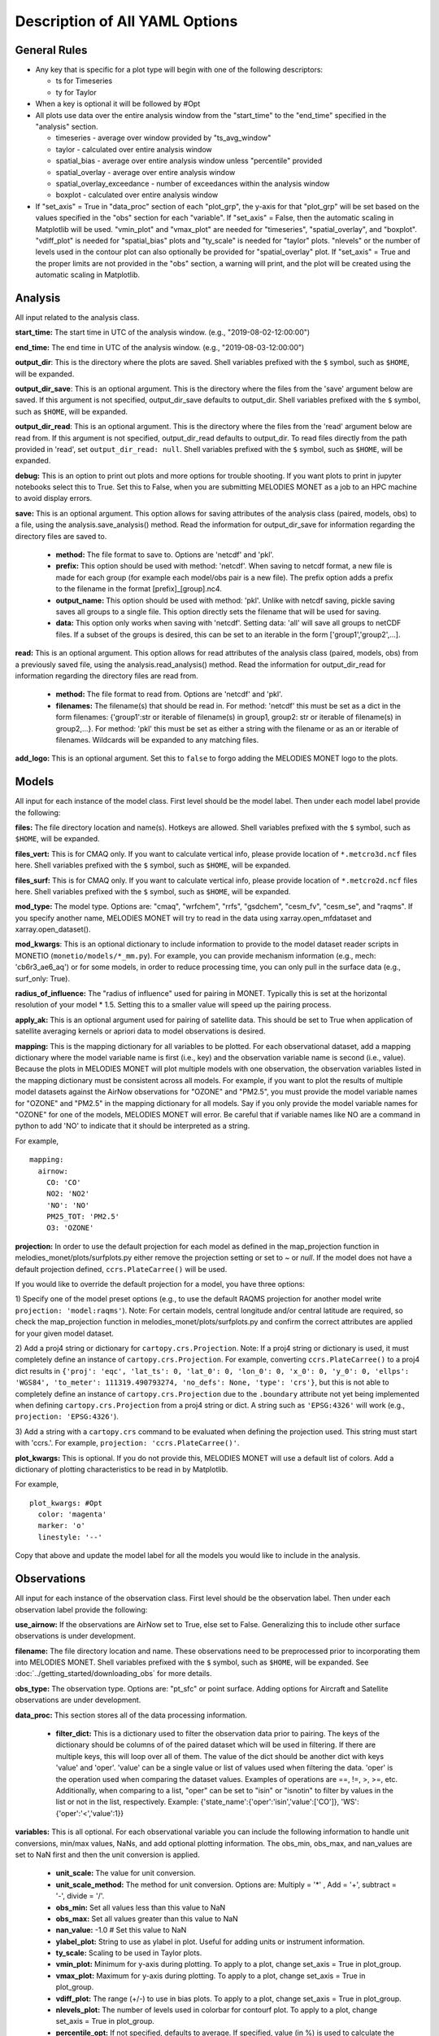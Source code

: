 Description of All YAML Options
===============================

General Rules
-------------

* Any key that is specific for a plot type will begin with one of the following
  descriptors:
  
  * ts for Timeseries
  * ty for Taylor
* When a key is optional it will be followed by #Opt 
* All plots use data over the entire analysis window from the "start_time"
  to the "end_time" specified in the "analysis" section.
  
  * timeseries - average over window provided by "ts_avg_window"
  * taylor - calculated over entire analysis window
  * spatial_bias - average over entire analysis window unless "percentile" provided
  * spatial_overlay - average over entire analysis window
  * spatial_overlay_exceedance - number of exceedances within the analysis window 
  * boxplot - calculated over entire analysis window
* If "set_axis" = True in "data_proc" section of each "plot_grp", the y-axis 
  for that "plot_grp" will be set based on the values specified in the "obs" 
  section for each "variable". If "set_axis" = False, then the automatic
  scaling in Matplotlib will be used. "vmin_plot" and "vmax_plot" are needed
  for "timeseries", "spatial_overlay", and "boxplot". "vdiff_plot" is needed
  for "spatial_bias" plots and "ty_scale" is needed for "taylor" plots. 
  "nlevels" or the number of levels used in the contour plot can also 
  optionally be provided for "spatial_overlay" plot. If "set_axis" = True and 
  the proper limits are not provided in the "obs" section, a warning will 
  print, and the plot will be created using the automatic scaling in
  Matplotlib.

Analysis
--------
All input related to the analysis class.

**start_time:** The start time in UTC of the analysis window.
(e.g., "2019-08-02-12:00:00")

**end_time:** The end time in UTC of the analysis window.
(e.g., "2019-08-03-12:00:00")

**output_dir**: This is the directory where the plots are saved. 
Shell variables prefixed with the ``$`` symbol, such as ``$HOME``, will be expanded.

**output_dir_save**: This is an optional argument. This is the directory where the files from the 'save' argument below are saved. 
If this argument is not specified, output_dir_save defaults to output_dir.
Shell variables prefixed with the ``$`` symbol, such as ``$HOME``, will be expanded.

**output_dir_read**: This is an optional argument. This is the directory where the files from the 'read' argument below are read from. 
If this argument is not specified, output_dir_read defaults to output_dir. 
To read files directly from the path provided in 'read', set ``output_dir_read: null``.
Shell variables prefixed with the ``$`` symbol, such as ``$HOME``, will be expanded.

**debug:** This is an option to print out plots and more options for trouble 
shooting. If you want plots to print in jupyter notebooks select this to True.
Set this to False, when you are submitting MELODIES MONET as a job to an HPC
machine to avoid display errors. 

**save:** This is an optional argument. This option allows for saving attributes of the 
analysis class (paired, models, obs) to a file, using the analysis.save_analysis() method.
Read the information for output_dir_save for information regarding the directory files are saved to. 

   * **method:** The file format to save to. Options are 'netcdf' and 'pkl'. 
   * **prefix:** This option should be used with method: 'netcdf'. When saving to netcdf format, a new file is made for each group (for example each model/obs pair is a new file). The prefix option adds a prefix to the filename in the format [prefix]_[group].nc4. 
   * **output_name:** This option should be used with method: 'pkl'. Unlike with netcdf saving, pickle saving saves all groups to a single file. This option directly sets the filename that will be used for saving. 
   * **data:** This option only works when saving with 'netcdf'. Setting data: 'all' will save all groups to netCDF files. If a subset of the groups is desired, this can be set to an iterable in the form ['group1','group2',...]. 

**read:** This is an optional argument. This option allows for read attributes of the 
analysis class (paired, models, obs) from a previously saved file, using the 
analysis.read_analysis() method. Read the information for output_dir_read for information 
regarding the directory files are read from. 

   * **method:** The file format to read from. Options are 'netcdf' and 'pkl'. 
   * **filenames:** The filename(s) that should be read in. For method: 'netcdf' this must be set as a dict in the form filenames: {'group1':str or iterable of filename(s) in group1, group2: str or iterable of filename(s) in group2,...}. For method: 'pkl' this must be set as either a string with the filename or as an or iterable of filenames. Wildcards will be expanded to any matching files. 

**add_logo:** This is an optional argument.
Set this to ``false`` to forgo adding the MELODIES MONET logo to the plots.

Models
------
All input for each instance of the model class. First level should be the model 
label. Then under each model label provide the following:

**files:** The file directory location and name(s). Hotkeys are allowed.
Shell variables prefixed with the ``$`` symbol, such as ``$HOME``, will be expanded.

**files_vert:** This is for CMAQ only. If you want to calculate vertical info, 
please provide location of ``*.metcro3d.ncf`` files here.
Shell variables prefixed with the ``$`` symbol, such as ``$HOME``, will be expanded.

**files_surf:** This is for CMAQ only. If you want to calculate vertical info, 
please provide location of ``*.metcro2d.ncf`` files here.
Shell variables prefixed with the ``$`` symbol, such as ``$HOME``, will be expanded.

**mod_type:** The model type. Options are: "cmaq", "wrfchem", "rrfs", "gsdchem",
"cesm_fv", "cesm_se", and "raqms". 
If you specify another name, MELODIES MONET will try to read in the data using
xarray.open_mfdataset and xarray.open_dataset().

**mod_kwargs**: This is an optional dictionary to include information to 
provide to the model dataset reader scripts in MONETIO (``monetio/models/*_mm.py``).
For example, you can provide mechanism information (e.g., mech: 'cb6r3_ae6_aq') or
for some models, in order to reduce processing time, you can only pull in the surface
data (e.g., surf_only: True).

**radius_of_influence:** The "radius of influence" used for pairing in MONET. 
Typically this is set at the horizontal resolution of your model * 1.5. Setting 
this to a smaller value will speed up the pairing process. 

**apply_ak:** This is an optional argument used for pairing of satellite data. This
should be set to True when application of satellite averaging kernels or apriori data 
to model observations is desired. 

**mapping:** This is the mapping dictionary for all variables to be plotted. 
For each observational dataset, add a mapping dictionary where the model 
variable name is first (i.e., key) and the observation variable name is second 
(i.e., value). Because the plots in MELODIES MONET will plot multiple models 
with one observation, the observation variables listed in the mapping dictionary 
must be consistent across all models. For example, if you want to plot the 
results of multiple model datasets against the AirNow observations for "OZONE" 
and "PM2.5", you must provide the model variable names for "OZONE" and "PM2.5" 
in the mapping dictionary for all models. Say if you only provide the model 
variable names for "OZONE" for one of the models, MELODIES MONET will error. Be 
careful that if variable names like NO are a command in python to add 'NO' to 
indicate that it should be interpreted as a string.

For example, ::

  mapping:
    airnow:
      CO: 'CO'
      NO2: 'NO2'
      'NO': 'NO' 
      PM25_TOT: 'PM2.5'
      O3: 'OZONE'
    
**projection:** In order to use the default projection for each model as defined 
in the map_projection function in melodies_monet/plots/surfplots.py either remove 
the projection setting or set to `~` or `null`. If the model does not have a 
default projection defined, ``ccrs.PlateCarree()`` will be used.

If you would like to override the default projection for a model, you have three 
options:

1) Specify one of the model preset options (e.g., to use the default RAQMS 
projection for another model write ``projection: 'model:raqms'``). Note: For certain 
models, central longitude and/or central latitude are required, so check the 
map_projection function in melodies_monet/plots/surfplots.py and confirm the 
correct attributes are applied for your given model dataset.

2) Add a proj4 string or dictionary for ``cartopy.crs.Projection``. Note: If a proj4 
string or dictionary is used, it must completely define an instance of 
``cartopy.crs.Projection``. For example, converting ``ccrs.PlateCarree()`` to a proj4 
dict results in ``{'proj': 'eqc', 'lat_ts': 0, 'lat_0': 0, 'lon_0': 0, 'x_0': 0, 'y_0': 0, 'ellps': 'WGS84', 'to_meter': 111319.490793274, 'no_defs': None, 'type': 'crs'}``,
but this is not able to completely define an instance of ``cartopy.crs.Projection`` 
due to the ``.boundary`` attribute not yet being implemented when defining 
``cartopy.crs.Projection`` from a proj4 string or dict. 
A string such as ``'EPSG:4326'`` will work (e.g., ``projection: 'EPSG:4326'``).

3) Add a string with a ``cartopy.crs`` command to be evaluated when defining the 
projection used. This string must start with 'ccrs.'. For example, 
``projection: 'ccrs.PlateCarree()'``.

**plot_kwargs:** This is optional. If you do not provide this, MELODIES MONET 
will use a default list of colors. Add a dictionary of plotting characteristics
to be read in by Matplotlib. 

For example, ::

  plot_kwargs: #Opt
    color: 'magenta'
    marker: 'o'
    linestyle: '--'
  
Copy that above and update the model label for all the models you would like 
to include in the analysis.

Observations
------------
All input for each instance of the observation class. First level should be the 
observation label. Then under each observation label provide the following:

**use_airnow:** If the observations are AirNow set to True, else set to False. 
Generalizing this to include other surface observations is under development.

**filename:**  The file directory location and name. These observations need 
to be preprocessed prior to incorporating them into MELODIES MONET.
Shell variables prefixed with the ``$`` symbol, such as ``$HOME``, will be expanded.
See :doc:`../getting_started/downloading_obs` for more details.

**obs_type:** The observation type. Options are: "pt_sfc" or point surface. Adding 
options for Aircraft and Satellite observations are under development.

**data_proc:** This section stores all of the data processing information.
   
   * **filter_dict:** This is a dictionary used to filter the observation data 
     prior to pairing. The keys of the dictionary should be columns of 
     of the paired dataset which will be used in filtering. If there are 
     multiple keys, this will loop over all of them. The value of the dict  
     should be another dict with keys 'value' and 'oper'. 'value' can be 
     a single value or list of values used when filtering the data. 
     'oper' is the operation used when comparing the dataset values.  
     Examples of operations are ==, !=, >, >=, etc. Additionally, when 
     comparing to a list, "oper" can be set to "isin" or "isnotin" to filter 
     by values in the list or not in the list, respectively. 
     Example: {'state_name':{'oper':'isin','value':['CO']}, 
     'WS':{'oper':'<','value':1}} 

**variables:** This is all optional. For each observational variable you can 
include the following information to handle unit conversions, min/max values, 
NaNs, and add optional plotting information. The obs_min, obs_max, and 
nan_values are set to NaN first and then the unit conversion is applied.

   * **unit_scale:** The value for unit conversion.
   * **unit_scale_method:** The method for unit conversion. Options are: 
     Multiply = '*' , Add = '+', subtract = '-', divide = '/'. 
   * **obs_min:** Set all values less than this value to NaN
   * **obs_max:** Set all values greater than this value to NaN
   * **nan_value:** -1.0 # Set this value to NaN
   * **ylabel_plot:** String to use as ylabel in plot. Useful for adding units
     or instrument information.
   * **ty_scale:** Scaling to be used in Taylor plots. 
   * **vmin_plot:** Minimum for y-axis during plotting. To apply to a plot, 
     change set_axis = True in plot_group.
   * **vmax_plot:** Maximum for y-axis during plotting. To apply to a plot, 
     change set_axis = True in plot_group.
   * **vdiff_plot:** The range (+/-) to use in bias plots. To apply to a 
     plot, change set_axis = True in plot_group.
   * **nlevels_plot:** The number of levels used in colorbar for contourf plot. To 
     apply to a plot, change set_axis = True in plot_group.
   * **percentile_opt:** If not specified, defaults to average. If specified, value
     (in %) is used to calculate the percentile (e.g., 5, 50, 95). Currently only
     used for "spatial_bias" plots. Will work with data as is and regulatory metrics.
   * **regulatory:** If false (default), use data as is. If set to true, the
     regulatory metric is calculated as explained under :doc:`/users_guide/supported_diagnostics`.
     Only works for "OZONE" and "PM2.5" variables.
   * **ylabel_reg_plot:** String to use as ylabel in plot for regulatory calculation.
     Useful for adding units or instrument information. Only used if regulatory = True.
   * **vmin_reg_plot:** Minimum for y-axis during plotting for regulatory calculation.
     To apply to a plot, change set_axis = True in plot_group. Only used if regulatory
     = True.
   * **vmax_reg_plot:** Maximum for y-axis during plotting for regulatory calculation.
     To apply to a plot, change set_axis = True in plot_group. Only used if regulatory
     = True.
   * **vdiff_reg_plot:** The range (+/-) to use in bias plots for regulatory calculation.
     To apply to a plot, change set_axis = True in plot_group. Only used if regulatory
     = True.

For example, ::

  PM2.5:
    unit_scale: 1
    unit_scale_method: '*'
    obs_min: 0 
    obs_max: 100
    nan_value: -1.0
    ylabel_plot: 'PM2.5 (ug/m3)'
    ty_scale: 2.0 
    vmin_plot: 0.0 
    vmax_plot: 22.0 
    vdiff_plot: 15.0 
    nlevels_plot: 23
    regulatory: True
    ylabel_reg_plot: 'PM2.5_24hr (ug/m3)'
    vmin_reg_plot: 0.0 #Opt
    vmax_reg_plot: 22.0 #Opt
    vdiff_reg_plot: 5.0 #Opt
    percentile_opt: 50

Copy that above and update the observation label for all the observations you 
would like to include in the analysis. Note that all models are paired with all 
observations. At this point MELODIES MONET does not pair observations with each 
other. Remember all of the possibilities above are optional, so feel free to only
select the options you need to create your desired plot.

Plots
-----
All input for each plotting group. A plotting group consists of one plotting 
type. The plotting types are described in 
:doc:`/users_guide/supported_plots`. All model /
observational pairs and domains specified for the plotting group will be 
included. You may include as many plotting groups as you like.

For each plotting group, update the label and include the following information.
Note: the labels need to be unique, but otherwise are not used.

**type:** The plot type. Options are: "timeseries", "taylor", "spatial_bias",
"spatial_overlay", "spatial_bias_exceedance", "boxplot", "multi-boxplot","csi"
Note: "spatial_bias_exceedance" plots only work when regulatory = True.

**fig_kwargs:** This is optional to provide a dictionary with figure 
characteristics to be read in by Matplotlib. 

For example, ::

  fig_kwargs:
    figsize: [14,6]

**default_plot_kwargs:** This is optional to provide a dictionary with plotting 
characteristics to be read in by Matplotlib. Note that the "plot_kwargs" in the 
"model" section will overwrite these. This is a good method to set the line width 
and marker size for the plot.

For example, ::

  default_plot_kwargs:
    linewidth: 2.0
    markersize: 2.

**text_kwargs:** This is optional to provide a dictionary with text 
characteristics to be read in by Matplotlib.

For example, ::

  text_kwargs:
    fontsize: 18.

**domain_type:** List of domain types to be plotted. These correspond with
the columns in the observation file. (e.g., airnow: epa_region, state_name, 
siteid, etc.).
For automatic EPA or Giorgi region boxes (if they are not included
with the columns in the observation file), choose ``auto-region:epa`` or
``auto-region:giorgi``. Take into account that ``auto-region:epa`` is only a rough
approximation, since it assumes perfect, rectangular lonlat boxes.

**domain_name:** List of domain names to be plotted. If domain_type = all, all 
data will be used and the domain_name is used only in the plot title. If 
domain_type is not equal to all, MELODIES MONET will query all of the data 
where domain_type is equal to domain_name.

**region_name:** list of source of regions used in title.
(e.g., ['epa_region'])

**region_list:** list of regions we will calculate for scorecard. 
(e.g., ['R1','R2','R3','R4','R5','R6','R7','R8','R9','R10']

**urban_rural_name:** list of only one string input, which is variable used to
determine wheter urban or rural site. (e.g., ['msa_name'])

**urban_rural_differentiate_value:** string of value used to determine whether 
variable is rural or urban. (e.g., '').

**better_or_worse_method:** string of method used to determine which models 
is better compared to observations. (e.g., 'RMSE', 'IOA' ,' NMB', 'NME'). choose
one only for each time scorecard code run.

**model_name_list:** 
for multi-box plot, list of observation and model names user choose to set as x-labels; 
for csi plot, list of model names (only) user choose to set as labels.

**threshold_list:** csi plot only. list of values used as x variables. example: [10,20,30,40,50,60,70,80,90,100] 

**score_name:** csi plot only. list of scores user can choose to plot. examples are "Critical Success Index' 'False Alarm Rate' 'Hit Rate'.

**threshold_tick_style:** csi plot only. (optional) control for spacing of threshold (x-axis) ticks. example: use ``nonlinear`` when nonlinear xticks including all thresholds are desired. Any other selection (default = None) will choose xticks that are equally spaced between min(threshold_list):max(threshold_list) and likely won't include all thresholds. 

**data:** This a list of model / observation pairs to be plotted where the 
observation label is first and the model label is second 
(e.g., ['airnow_cmaq_expt', 'airnow_rrfs_13km', 'airnow_wrfchem_v4.2'])

**data_proc:** This section stores all of the data processing information.
   
   * **filter_dict:** This is a dictionary used to filter the paired data sent 
     to the plotting routine. The keys of the dictionary should be columns of 
     of the paired dataset which will be used in filtering. If there are 
     multiple keys, this will loop over all of them. The value of the dict  
     should be another dict with keys 'value' and 'oper'. 'value' can be 
     a single value or list of values used when filtering the data. 
     'oper' is the operation used when comparing the dataset values.  
     Examples of operations are ==, !=, >, >=, etc. Additionally, when 
     comparing to a list, "oper" can be set to "isin" or "isnotin" to filter 
     by values in the list or not in the list, respectively. 
     This cannot be specified if 'filter_string' is specified.
     Example: {'state_name':{'oper':'isin','value':['CO']}, 
     'WS':{'oper':'<','value':1}} 
   * **filter_string:** This is a string used to filter the paired data sent 
     to the plotting routine. The result is the same as using filter_dict.
     This uses the pandas query method on the paired dataset.
     This cannot be specified if 'filter_dict' is specified.
     This option is only available for surface and aircraft observations. 
     For satellite observations, use the 'filter_dict' option instead.
     Example: state_name in ['CO'] and WS < 1
   * **rem_obs_by_nan_pct:** Specify as dictionary with keys 'group_var', 
     'pct_cutoff' and 'times'. If specified, removes all instances of 
     'group_var' where there are > 'pct_cutoff' % NaN values. For example, 
     with airnow sites, setting 'group_var' to 'siteid' will remove all 
     sites with > pct_cutoff NaN values. Setting 'times' to 'hourly' will 
     only look at values at the beginning of each hour. Set 'times' to ''
     if all times should be used. This calculation occurs 
     over the entire analysis window and prior to calculating the regulatory metrics.
   * **rem_obs_nan:** If True, remove all points where model or obs variable is 
     NaN. If False, remove only points where model variable is NaN.
   * **set_axis:** If = True, use the axis constraints described in the 
     observation class (e.g., ty_scale, vmin_plot, vmax_plot, vdiff_plot, 
     nlevels_plot). If = False, use automatic scaling in matplotlib.
   * **ts_select_time:** This is for timeseries plots only. This is the time 
     used for averaging and plotting. Options are 'time' for UTC or 'time_local' 
     for local time
   * **ts_avg_window:** This is for timeseries plots only. This is the averaging 
     window applied to the data. No averaging done if not provided in the yaml file (i.e., ts_avg_window is optional). Averaging is done if a pandas 
     resample rule (e.g., 'H' is hourly, 'D' is daily) is specified.
   
Stats
-----
All input needed to calculate the statistics. The supported statistics available 
in MELODIES MONET are described in 
:doc:`/users_guide/supported_stats`. All model /
observational pairs and domains specified will be included. You may include as 
many statistics as you like. Note however that the calculation of the statistics 
is relatively slow right now. Optimizing this code is under development.

The statistics require positive numbers, so if you want to calculate temperature 
use Kelvin. Wind direction has special calculations for AirNow if the observation 
name is 'WD'. 

**stat_list:** List of acronyms of statistics to calculate as defined in 
:doc:`/users_guide/supported_stats`. (e.g., ['MB', 'MdnB',
'NMB', 'NMdnB','R2', 'RMSE']). A dictionary of definitions is also included in 
MELODIES-MONET/melodies_monet/stats/proc_stats.py. 

**round_output:** This is optional. This is the integer provided to Pandas 
round function defining the number of decimal places to which to round each 
value. Defaults to 3 (i.e., rounds to 3rd decimal place).

**output_table:** This is optional. The statistics will always output a table in 
.csv format. If True, a matplotlib table figure is also output.

**output_table_kwargs:** This is optional. This is a dictionary defining all
of the characteristics of the matplotlib table figure. This is completely 
customizable because optimal sizes will depend on the number of pairs and 
statistics included.

For example, ::

  output_table_kwargs:
    figsize: [7, 3]
    fontsize: 12.
    xscale: 1.4
    yscale: 1.4
    edges: 'horizontal'


**domain_type:** List of domain types to be plotted. These correspond with
the columns in the observation file. (e.g., airnow: epa_region, state_name, 
siteid, etc.).

**domain_name:** List of domain names to be plotted. If domain_type = all, all 
data will be used and the domain_name is used only in the plot title. If 
domain_type is not equal to all, MELODIES MONET will query all of the data 
where domain_type is equal to domain_name.

**data:** This a list of model / observation pairs to be plotted where the 
observation label is first and the model label is second 
(e.g., ['airnow_cmaq_expt', 'airnow_rrfs_13km', 'airnow_wrfchem_v4.2'])

**data_proc:** This section stores all of the data processing information.
   
   * **filter_dict:** This is a dictionary used to filter the paired data sent 
     to the stats routine. The keys of the dictionary should be columns of 
     of the paired dataset which will be used in filtering. If there are 
     multiple keys, this will loop over all of them. The value of the dict  
     should be another dict with keys 'value' and 'oper'. 'value' can be 
     a single value or list of values used when filtering the data. 
     'oper' is the operation used when comparing the dataset values.  
     Examples of operations are ==, !=, >, >=, etc. Additionally, when 
     comparing to a list, "oper" can be set to "isin" or "isnotin" to filter 
     by values in the list or not in the list, respectively. 
     This cannot be specified if 'filter_string' is specified.
     Example: {'state_name':{'oper':'isin','value':['CO']}, 
     'WS':{'oper':'<','value':1}} 
   * **filter_string:** This is a string used to filter the paired data sent 
     to the statistics routine. The result is the same as using filter_dict.
     This uses the pandas query method on the paired dataset.
     This cannot be specified if 'filter_dict' is specified.
     This option is only available for surface and aircraft observations. 
     For satellite observations, use the 'filter_dict' option instead.
     Example: state_name in ['CO'] and WS < 1
   * **rem_obs_by_nan_pct:** Specify as dictionary with keys 'group_var', 
     'pct_cutoff' and 'times'. If specified, removes all instances of 
     'group_var' where there are > 'pct_cutoff' % NaN values. For example, 
     with airnow sites, setting 'group_var' to 'siteid' will remove all 
     sites with > pct_cutoff NaN values. Setting 'times' to 'hourly' will 
     only look at values at the beginning of each hour. Set 'times' to ''
     if all times should be used. This calculation occurs 
     over the entire analysis window and prior to calculating the regulatory metrics.

